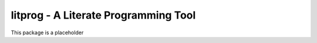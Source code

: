 litprog - A Literate Programming Tool
-------------------------------------

This package is a placeholder
